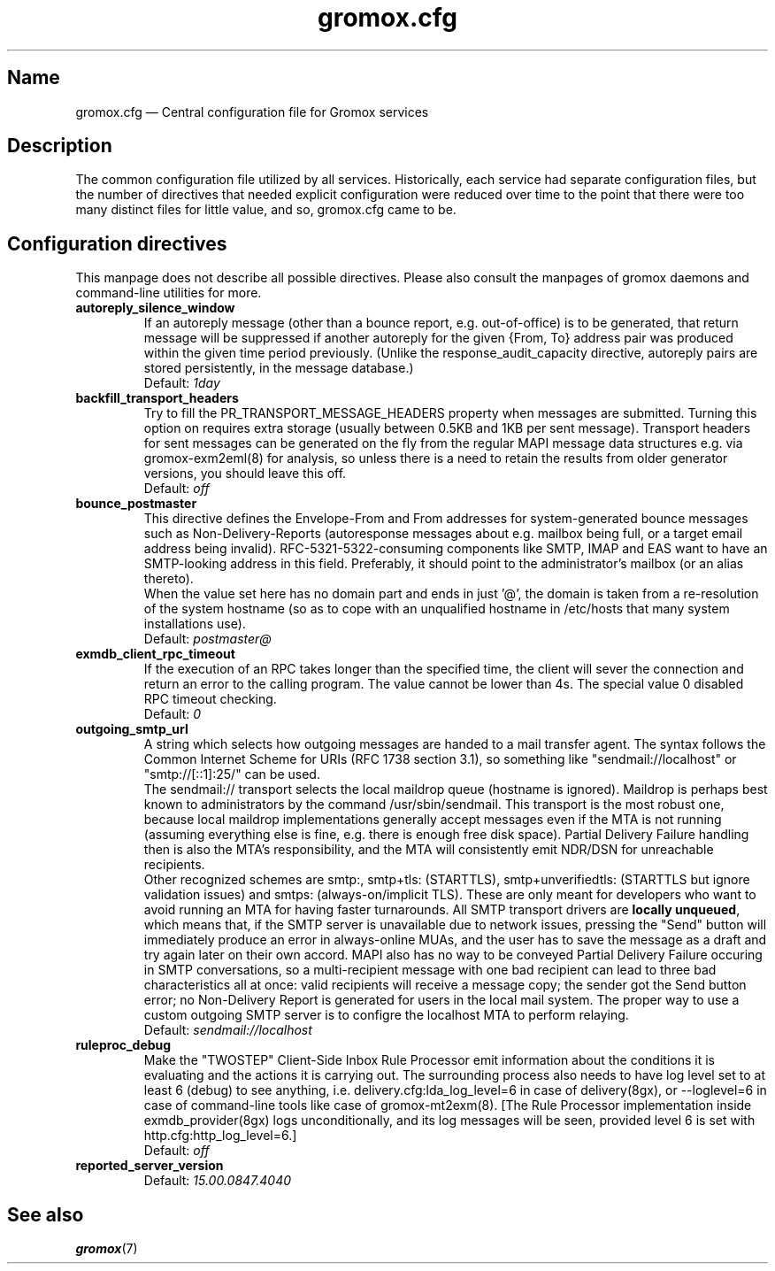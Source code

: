 .\" SPDX-License-Identifier: CC-BY-SA-4.0 or-later
.\" SPDX-FileCopyrightText: 2020-2022 grommunio GmbH
.TH gromox.cfg 5 "" "Gromox" "Gromox admin reference"
.SH Name
gromox.cfg \(em Central configuration file for Gromox services
.SH Description
The common configuration file utilized by all services. Historically, each
service had separate configuration files, but the number of directives that
needed explicit configuration were reduced over time to the point that there
were too many distinct files for little value, and so, gromox.cfg came to be.
.SH Configuration directives
.PP
This manpage does not describe all possible directives. Please also consult the
manpages of gromox daemons and command-line utilities for more.
.TP
\fBautoreply_silence_window\fP
If an autoreply message (other than a bounce report, e.g. out-of-office) is to
be generated, that return message will be suppressed if another autoreply for
the given {From, To} address pair was produced within the given time period
previously. (Unlike the response_audit_capacity directive, autoreply pairs are
stored persistently, in the message database.)
.br
Default: \fI1day\fP
.TP
\fBbackfill_transport_headers\fP
Try to fill the PR_TRANSPORT_MESSAGE_HEADERS property when messages are
submitted.
Turning this option on requires extra storage (usually between 0.5KB and 1KB
per sent message). Transport headers for sent messages can be generated on the
fly from the regular MAPI message data structures e.g. via gromox-exm2eml(8)
for analysis, so unless there is a need to retain the results from older
generator versions, you should leave this off.
.br
Default: \fIoff\fP
.TP
\fBbounce_postmaster\fP
This directive defines the Envelope-From and From addresses for
system-generated bounce messages such as Non-Delivery-Reports (autoresponse
messages about e.g. mailbox being full, or a target email address being
invalid). RFC-5321-5322-consuming components like SMTP, IMAP and EAS want to
have an SMTP-looking address in this field. Preferably, it should point to the
administrator's mailbox (or an alias thereto).
.br
When the value set here has no domain part and ends in just '@', the domain is
taken from a re-resolution of the system hostname (so as to cope with an
unqualified hostname in /etc/hosts that many system installations use).
.br
Default: \fIpostmaster@\fP
.TP
\fBexmdb_client_rpc_timeout\fP
If the execution of an RPC takes longer than the specified time, the client
will sever the connection and return an error to the calling program. The value
cannot be lower than 4s. The special value 0 disabled RPC timeout checking.
.br
Default: \fI0\fP
.TP
\fBoutgoing_smtp_url\fP
A string which selects how outgoing messages are handed to a mail transfer
agent. The syntax follows the Common Internet Scheme for URIs (RFC 1738 section
3.1), so something like "sendmail://localhost" or "smtp://[::1]:25/" can be
used.
.br
The sendmail:// transport selects the local maildrop queue (hostname is
ignored). Maildrop is perhaps best known to administrators by the command
/usr/sbin/sendmail. This transport is the most robust one, because local
maildrop implementations generally accept messages even if the MTA is not
running (assuming everything else is fine, e.g. there is enough free disk
space). Partial Delivery Failure handling then is also the MTA's
responsibility, and the MTA will consistently emit NDR/DSN for unreachable
recipients.
.br
Other recognized schemes are smtp:, smtp+tls: (STARTTLS), smtp+unverifiedtls:
(STARTTLS but ignore validation issues) and smtps: (always-on/implicit TLS).
These are only meant for developers who want to avoid running an MTA for having
faster turnarounds. All SMTP transport drivers are \fBlocally unqueued\fP,
which means that, if the SMTP server is unavailable due to network issues,
pressing the "Send" button will immediately produce an error in always-online
MUAs, and the user has to save the message as a draft and try again later on
their own accord. MAPI also has no way to be conveyed Partial Delivery Failure
occuring in SMTP conversations, so a multi-recipient message with one bad
recipient can lead to three bad characteristics all at once: valid recipients
will receive a message copy; the sender got the Send button error; no
Non-Delivery Report is generated for users in the local mail system. The proper
way to use a custom outgoing SMTP server is to configre the localhost MTA to
perform relaying.
.br
Default: \fIsendmail://localhost\fP
.TP
\fBruleproc_debug\fP
Make the "TWOSTEP" Client-Side Inbox Rule Processor emit information about the
conditions it is evaluating and the actions it is carrying out. The surrounding
process also needs to have log level set to at least 6 (debug) to see anything,
i.e. delivery.cfg:lda_log_level=6 in case of delivery(8gx), or \-\-loglevel=6
in case of command-line tools like case of gromox\-mt2exm(8). [The Rule
Processor implementation inside exmdb_provider(8gx) logs unconditionally, and
its log messages will be seen, provided level 6 is set with
http.cfg:http_log_level=6.]
.br
Default: \fIoff\fP
.TP
\fBreported_server_version\fP
.br
Default: \fI15.00.0847.4040\fP
.SH See also
\fBgromox\fP(7)
